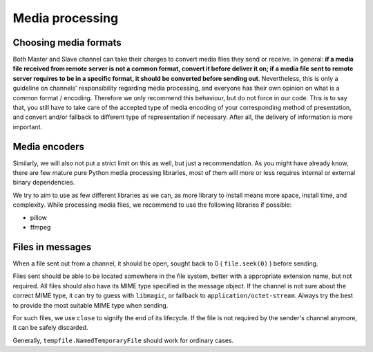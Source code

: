 Media processing
================

Choosing media formats
----------------------

Both Master and Slave channel can take their charges
to convert media files they send or receive. In general:
**if a media file received from remote server is not a
common format, convert it before deliver it on; if a
media file sent to remote server requires to be in a
specific format, it should be converted before sending
out**. Nevertheless, this is only a guideline on
channels' responsibility regarding media processing,
and everyone has their own opinion on what is a common
format / encoding. Therefore we only recommend this
behaviour, but do not force in our code. This is to
say that, you still have to take care of the accepted
type of media encoding of your corresponding method of
presentation, and convert and/or fallback to different
type of representation if necessary. After all, the
delivery of information is more important.

Media encoders
--------------

Similarly, we will also not put a strict limit on this
as well, but just a recommendation. As you might have
already know, there are few mature pure Python media
processing libraries, most of them will more or less
requires internal or external binary dependencies.

We try to aim to use as few different libraries as we
can, as more library to install means more space,
install time, and complexity. While processing media
files, we recommend to use the following libraries
if possible:

- pillow
- ffmpeg

Files in messages
-----------------

When a file sent out from a channel, it should be open,
sought back to 0 ( ``file.seek(0)`` ) before sending.

Files sent should be able to be located somewhere in
the file system, better with a appropriate extension
name, but not required. All files should also have its
MIME type specified in the message object. If the channel
is not sure about the correct MIME type, it can try to
guess with ``libmagic``, or fallback to ``application/octet-stream``.
Always try the best to provide the most suitable MIME
type when sending.

For such files, we use ``close`` to signify the end of its
lifecycle. If the file is not required by the sender's
channel anymore, it can be safely discarded.

Generally, ``tempfile.NamedTemporaryFile`` should work
for ordinary cases.
